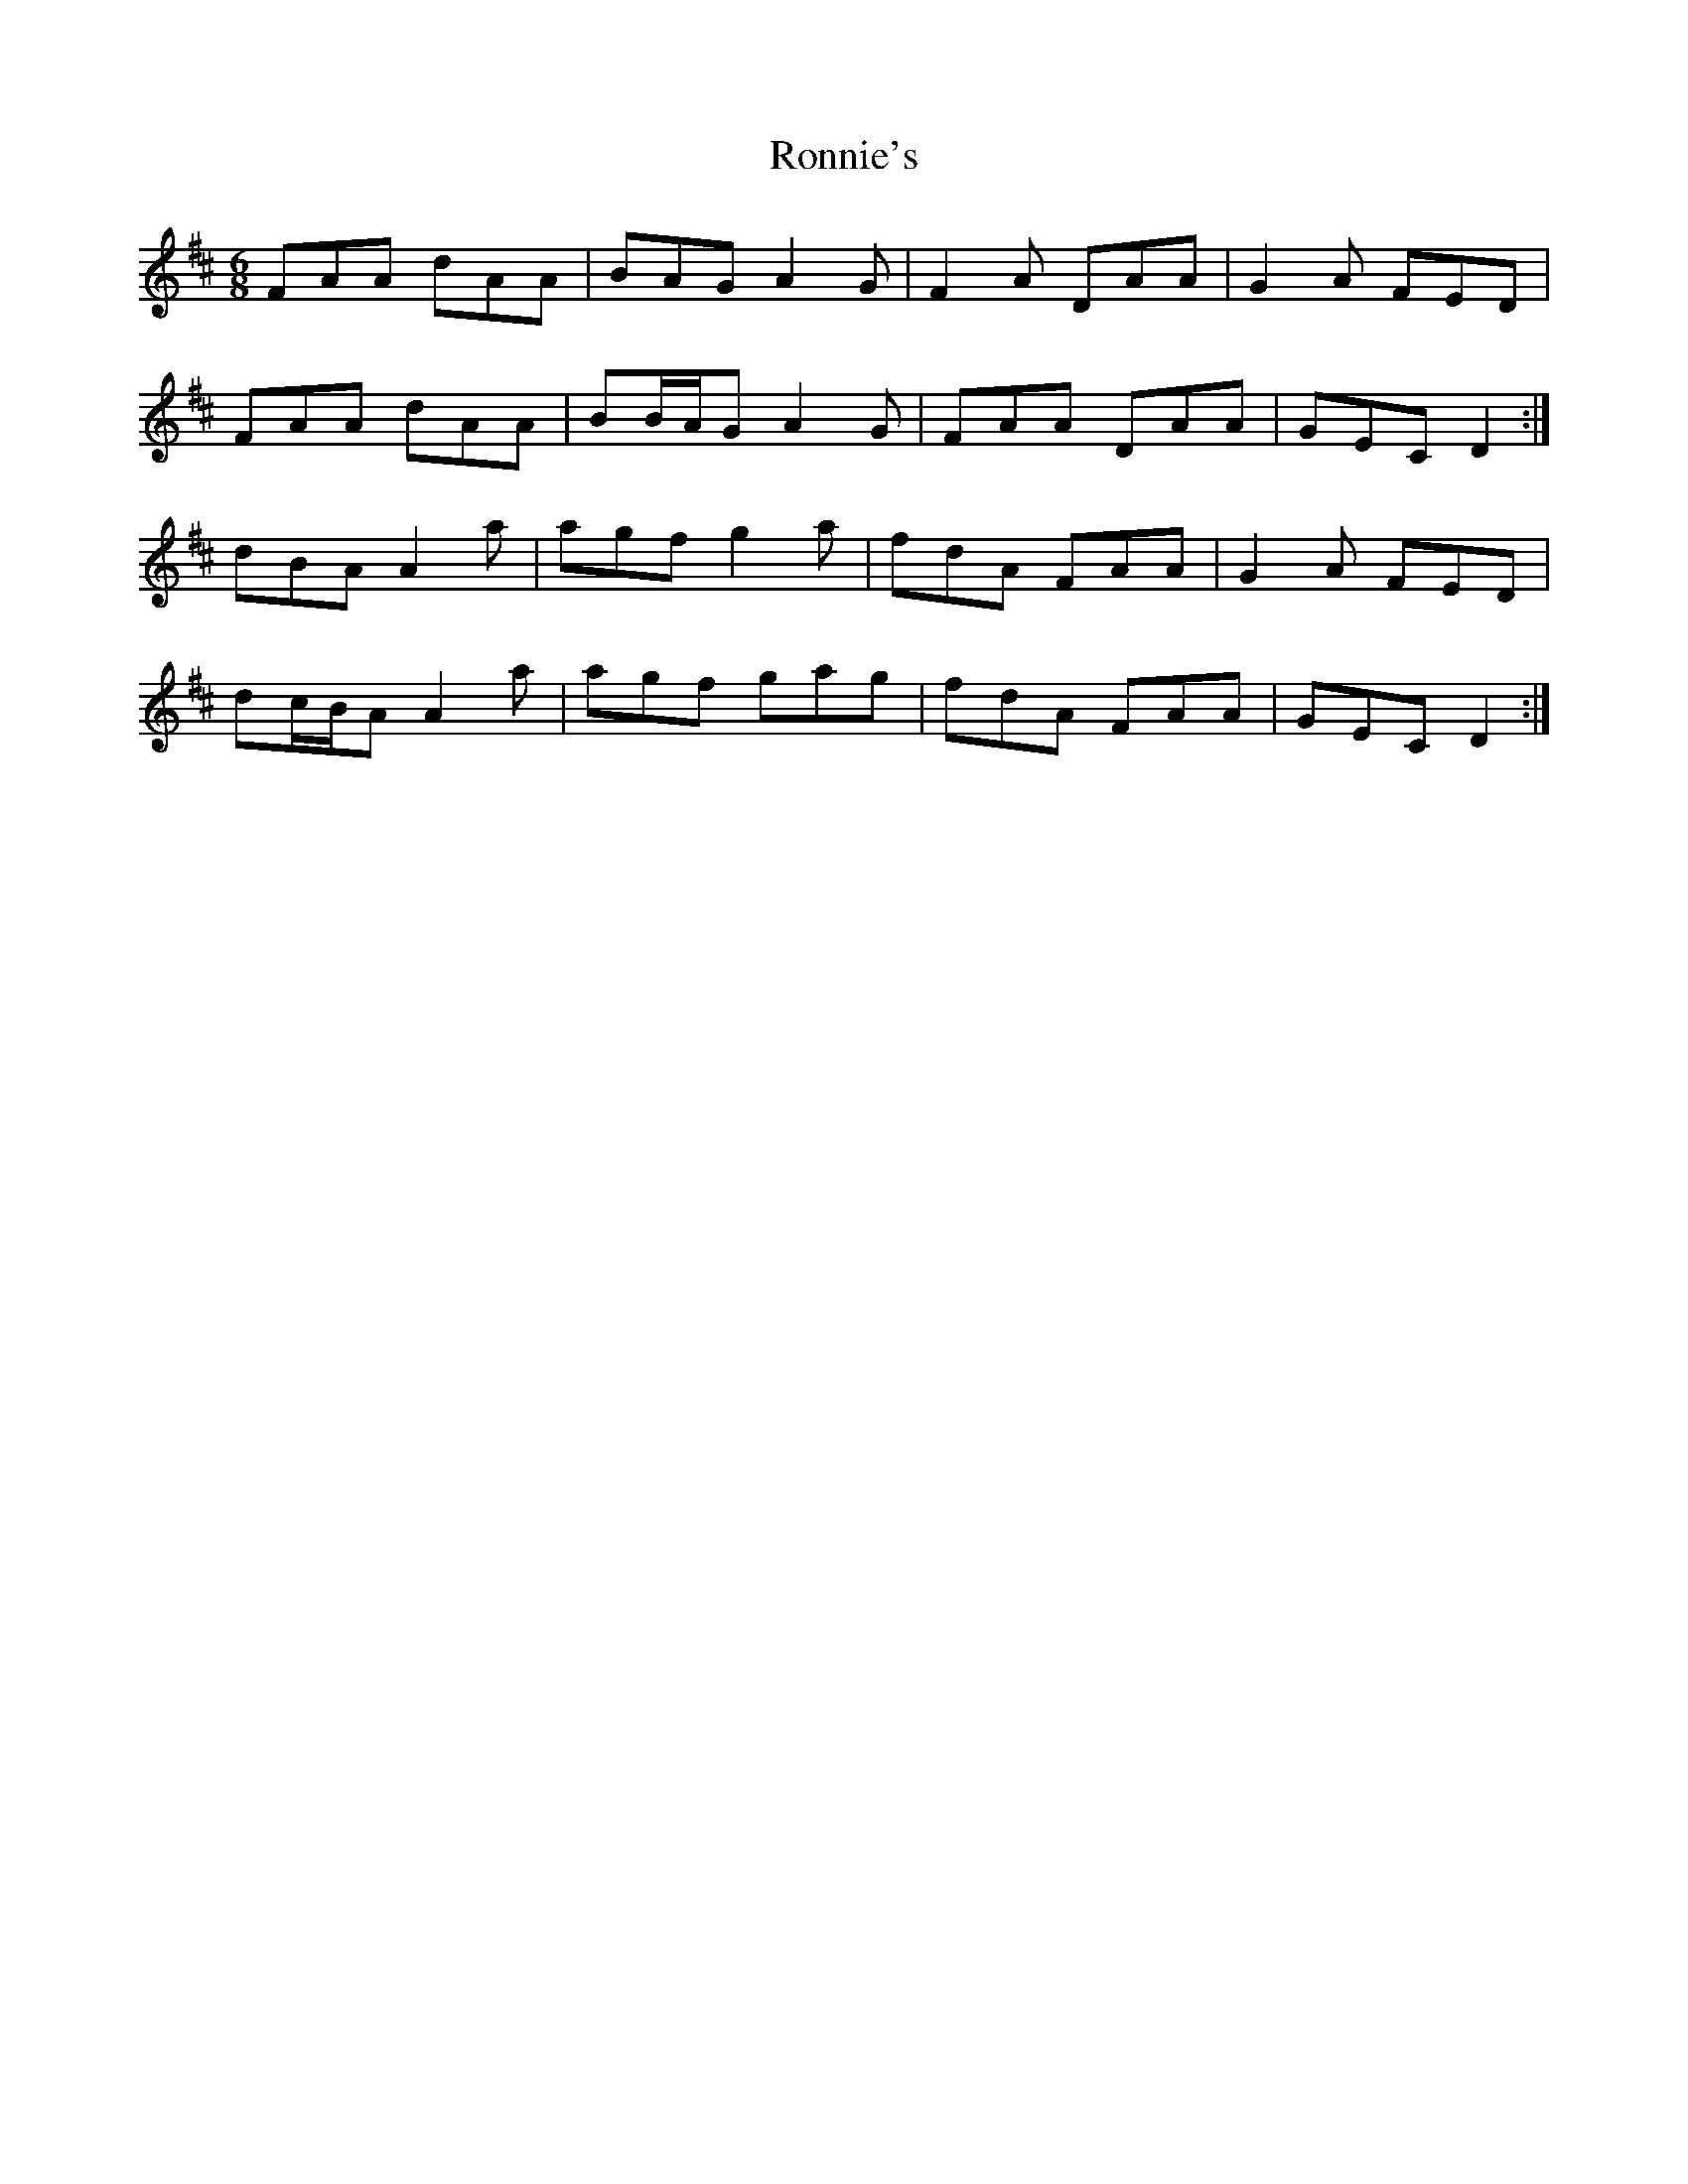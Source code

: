 X: 35171
T: Ronnie's
R: jig
M: 6/8
K: Dmajor
FAA dAA|BAG A2 G|F2 A DAA|G2 A FED|
FAA dAA|BB/A/G A2 G|FAA DAA|GEC D2:|
dBA A2 a|agf g2 a|fdA FAA|G2 A FED|
dc/B/A A2 a|agf gag|fdA FAA|GEC D2:|

